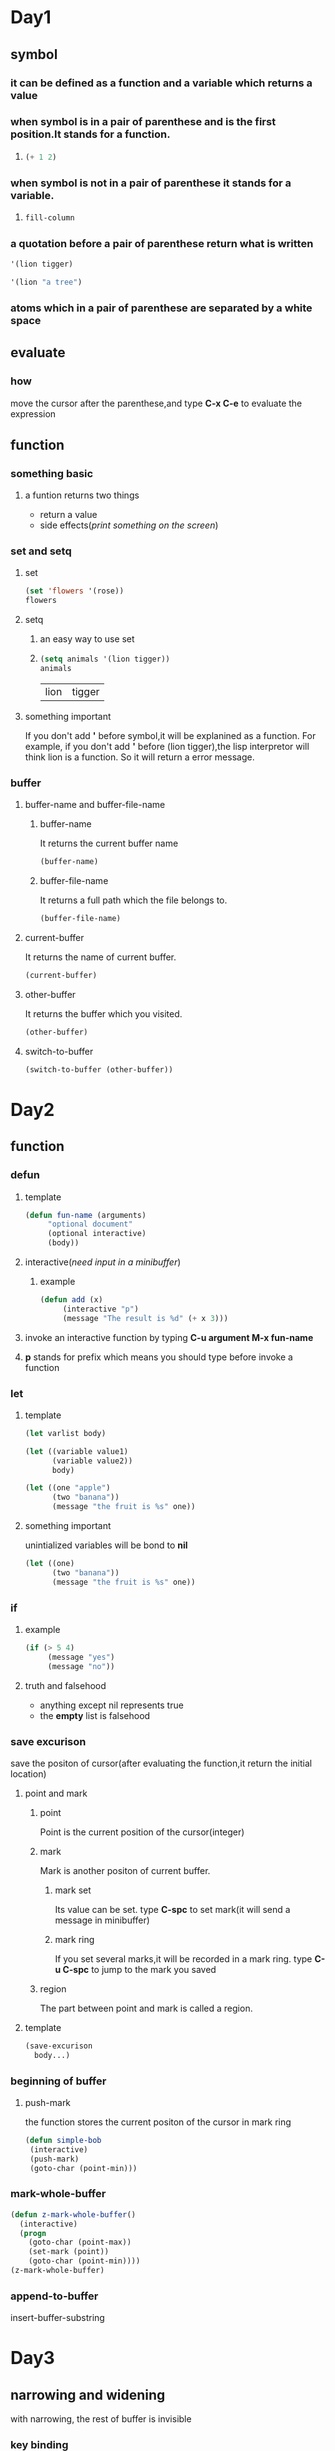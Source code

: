 * Day1
** symbol
*** it can be defined as a function and a variable which returns a value
*** when symbol is in a pair of parenthese and is the first position.It stands for a function.
**** 
#+begin_src emacs-lisp
(+ 1 2)
#+end_src

#+RESULTS:
: 3

*** when symbol is not in a pair of parenthese it stands for a variable.
**** 
#+begin_src emacs-lisp
fill-column    
#+end_src

#+RESULTS:
: 70

*** a quotation before a pair of parenthese return what is written
#+begin_src emacs-lisp
'(lion tigger)
#+end_src

#+RESULTS:
| lion | tigger |

#+begin_src emacs-lisp
'(lion "a tree")
#+end_src
#+RESULTS:
| lion | a tree |

*** atoms which in a pair of parenthese are separated by a white space
** evaluate
*** how
move the cursor after the parenthese,and type *C-x C-e* to evaluate the expression

** function
*** something basic
**** a funtion returns two things
+ return a value
+ side effects(/print something on the screen/)
*** set and setq
**** set
#+begin_src emacs-lisp
(set 'flowers '(rose))
flowers
#+end_src

#+RESULTS:
| rose |

**** setq
***** an easy way to use set
***** 
      #+begin_src emacs-lisp 
      (setq animals '(lion tigger))
      animals
      #+end_src

      #+RESULTS:
      | lion | tigger |

**** something important
If you don't add *'* before symbol,it will be explanined as a function.
For example, if you don't add *'* before (lion tigger),the lisp interpretor will think lion is a function.
So it will return a error message.

*** buffer 
**** buffer-name and buffer-file-name
***** buffer-name
It returns the current buffer name
#+begin_src emacs-lisp
(buffer-name)
#+end_src

#+RESULTS:
: elisp.org

***** buffer-file-name
It returns a full path which the file belongs to.
#+begin_src emacs-lisp
(buffer-file-name)
#+end_src

#+RESULTS:
: /home/zerrari/notes/elisp/elisp.org

**** current-buffer
It returns the name of current buffer.
#+begin_src emacs-lisp
(current-buffer)
#+end_src

#+RESULTS:
: #<buffer elisp.org>

**** other-buffer
It returns the buffer which you visited.
#+begin_src emacs-lisp
(other-buffer)
#+end_src

#+RESULTS:
: #<buffer *scratch*>

**** switch-to-buffer
#+begin_src emacs-lisp
(switch-to-buffer (other-buffer))
#+end_src

#+RESULTS:
: #<buffer *scratch*>



* Day2
** function
*** defun 
**** template
#+begin_src emacs-lisp
(defun fun-name (arguments)
     "optional document"
     (optional interactive)
     (body))
#+end_src

**** interactive(/need input in a minibuffer/)
***** example
#+begin_src emacs-lisp
(defun add (x)
     (interactive "p")  
     (message "The result is %d" (+ x 3)))
#+end_src

#+RESULTS:
: add

**** invoke an interactive function by typing *C-u argument M-x fun-name*
**** *p* stands for prefix which means you should type before invoke a function
*** let
**** template
#+begin_src emacs-lisp
(let varlist body)
#+end_src

#+begin_src emacs-lisp
(let ((variable value1)
      (variable value2))
      body)
#+end_src

#+begin_src emacs-lisp
(let ((one "apple")
      (two "banana"))
      (message "the fruit is %s" one))
#+end_src

#+RESULTS:
: the fruit is apple

**** something important
unintialized variables will be bond to *nil*
#+begin_src emacs-lisp
(let ((one)
      (two "banana"))
      (message "the fruit is %s" one))
#+end_src

#+RESULTS:
: the fruit is nil

*** if
**** example
#+begin_src emacs-lisp
(if (> 5 4)
     (message "yes")
     (message "no"))
#+end_src

#+RESULTS:
: yes
**** truth and falsehood
+ anything except nil represents true
+ the *empty* list is falsehood

*** save excurison
save the positon of cursor(after evaluating the function,it return the initial location)
**** point and mark
***** point
Point is the current position of the cursor(integer)
***** mark
Mark is another positon of current buffer.
****** mark set
Its value can be set.
type *C-spc* to set mark(it will send a message in minibuffer)
****** mark ring
If you set several marks,it will be recorded in a mark ring.
type *C-u C-spc* to jump to the mark you saved
***** region
The part between point and mark is called a region.
**** template
#+begin_src emacs-lisp
(save-excurison 
  body...)
#+end_src

*** beginning of buffer
**** push-mark
the function stores the current positon of the cursor in mark ring
#+begin_src emacs-lisp
(defun simple-bob
 (interactive)
 (push-mark)
 (goto-char (point-min)))
#+end_src

#+RESULTS:
: simple-bob

*** mark-whole-buffer
#+begin_src emacs-lisp
(defun z-mark-whole-buffer()
  (interactive)
  (progn
    (goto-char (point-max))
    (set-mark (point))
    (goto-char (point-min))))
(z-mark-whole-buffer)
#+end_src

*** append-to-buffer
insert-buffer-substring


* Day3
** narrowing and widening
with narrowing, the rest of buffer is invisible
*** key binding
*C-x n n* for /narrow-to-rigion/
*C-x n w* for /widen/
** save-restriction
*** use save-restriction and save-excurison
#+begin_src emacs-lisp
(save-excurison
  (save-restriction 
     body))
#+end_src

#+begin_src emacs-lisp
(save-restriction 
  (widen)
  (save-excurison
  body))
#+end_src

** what-lines
*** 
#+begin_src emacs-lisp
(defun simple-whatline()
  (interactive)
  (save-restriction
    (widen)
    (save-excursion
      (let ((lines))
	(setq  lines (count-lines 1 (point)))
	(message "The line number is %d" lines)))))
#+end_src

#+RESULTS:
: simple-whatline

** more about interactive
Sepreate string with *\n*
*** input many arguments
+ *"s"* string
+ *"n"* number
#+begin_src emacs-lisp
(defun hello(name age country)
  (interactive "sinput your name: \nnage: \nscountry: ")
  (message "name:%s age:%d country:%s" name age country))
#+end_src

#+RESULTS:
: hello

*** "r" stands for a region 
#+begin_src emacs-lisp
(defun hello1 (start end)
  (interactive "r")
  (message "start:%d end:%d" start end))
#+end_src

#+RESULTS:
: hello1

*** "p" and "P"
invoke a function by typing *C-u prefix-argument M-x fun-name*
**** "p" prefix argument convert to a number
**** "P" prefix argument is a raw type
#+begin_src emacs-lisp
(defun hello2 (num)
  (interactive "p")
  (message "%d" num))
#+end_src

#+RESULTS:
: hello2

** car,cdr and cons
+ cons to construct lists
+ car and cdr to take apart lists

*** car 
the car of the list is the first item
#+begin_src emacs-lisp
(car '(tiger lion))
#+end_src

#+RESULTS:
: tiger

*** cdr 
returns the rest of the list
#+begin_src emacs-lisp
(cdr '(tiger lion))
(cdr '(tiger lion cat))
#+end_src

#+RESULTS:
| lion | cat |

*** cons
#+begin_src emacs-lisp
(cons 'tiger '(lion cat))
#+end_src

#+RESULTS:
| tiger | lion | cat |

*** nthcdr
use cdr repeatedly
#+begin_src emacs-lisp
(nthcdr 1 '(tiger lion cat))
#+end_src

#+RESULTS:
| lion | cat |

#+begin_src emacs-lisp
(nthcdr 3 '(tiger lion cat))
#+end_src

#+RESULTS: nil

*** nth
use car repeatedly
#+begin_src emacs-lisp
(nth 1 '(lion tiger cat))
#+end_src

#+RESULTS:
: tiger

*** setcar
set the *car* a new value
#+begin_src emacs-lisp
(setq animals (list 'tiger 'cat 'lion))
(setcar animals 'pig)
animals
#+end_src

#+RESULTS:
| pig | cat | lion |

*** setcdr
set the *cdr* a new value
#+begin_src emacs-lisp
(setq animals (list 'tiger 'cat 'lion))
(setcdr animals (list 'pig 'dog))
animals
#+end_src

#+RESULTS:
| tiger | pig | dog |



* Day4
** defvar
+ it only sets the value of the variable when it doesn't exits
+ if the value has exited,defvar will not overrider the initial value
+ defvar has document string
#+begin_src emacs-lisp
(defvar num 3)
num
#+end_src

#+RESULTS:
: 3

** loops and recursion
*** while 
#+begin_src emacs-lisp
(setq animals '(pig cat tiger dog))
(defun print-list-element (list)
  (while list
   (print (car list))
   (setq list (cdr list))))
(print-list-element animals)nil
#+end_src

*** increment loop
use counter to stop a loop
#+begin_src emacs-lisp
(setq count 1)
(defun counter-stop (num)
  (while (< count num))
   body
   (setq count (+ 1 count))))
  
#+end_src

#+RESULTS:
: counter-stop

*** dolist and dotimes
**** dolist
(dolist element list value)
+ the car of the list is bound to the element
+ the list is bound the cdr of the list
+ the return result is value
#+begin_src emacs-lisp
(setq animals '(cat dog pig))
(defun reverse-list (list)
  (let ((value ()) (element nil))
   (dolist (element list value)
    (setq value (cons element value))))
    (reverse-list animals)
#+end_src

#+RESULTS:

**** dotimes
#+begin_src emacs-lisp
(let ((value nil))
    (dotimes (number 3)
      (message "%d " number)))
#+end_src

#+RESULTS:


